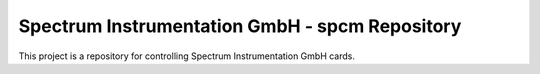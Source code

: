 Spectrum Instrumentation GmbH - spcm Repository
===============================================

This project is a repository for controlling Spectrum Instrumentation GmbH cards.

